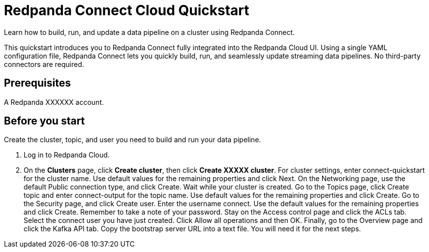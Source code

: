 = Redpanda Connect Cloud Quickstart
:description: Learn how to quickly start working with Redpanda Connect in Redpanda Cloud.

Learn how to build, run, and update a data pipeline on a cluster using Redpanda Connect.

This quickstart introduces you to Redpanda Connect fully integrated into the Redpanda Cloud UI. Using a single YAML configuration file, Redpanda Connect lets you quickly build, run, and seamlessly update streaming data pipelines. No third-party connectors are required. 

== Prerequisites

A Redpanda XXXXXX account.

== Before you start

Create the cluster, topic, and user you need to build and run your data pipeline.

. Log in to Redpanda Cloud.
. On the **Clusters** page, click **Create cluster**, then click **Create XXXXX cluster**.
For cluster settings, enter connect-quickstart for the cluster name. Use default values for the remaining properties and click Next.
On the Networking page, use the default Public connection type, and click Create.
	Wait while your cluster is created.
Go to the Topics page, click Create topic and enter connect-output for the topic name. Use default values for the remaining properties and click Create.
Go to the Security page, and click Create user. Enter the username connect. Use the default values for the remaining properties and click Create. Remember to take a note of your password.
Stay on the Access control page and click the ACLs tab.
Select the connect user you have just created. Click Allow all operations and then OK. 
Finally, go to the Overview page and click the Kafka API tab. 
Copy the bootstrap server URL into a text file. You will need it for the next steps.


